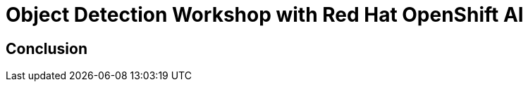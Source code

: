 = Object Detection Workshop with Red Hat OpenShift AI
:page-layout: home
:!sectids:

[.text-center.strong]
== Conclusion
